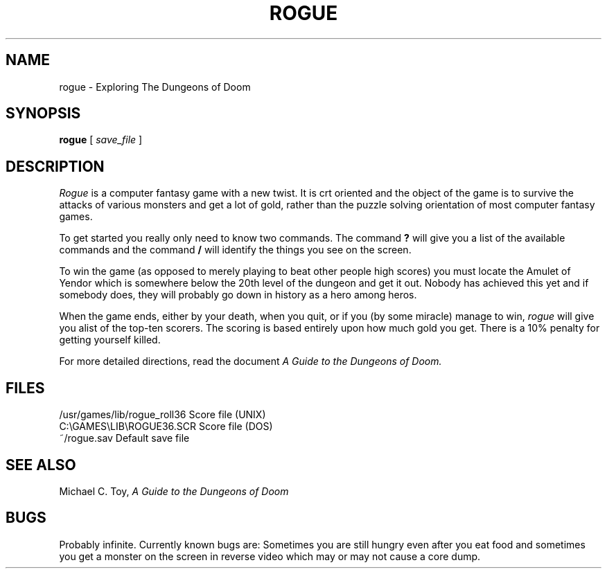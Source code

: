 .TH ROGUE 6
.UC
.SH NAME
rogue \- Exploring The Dungeons of Doom
.SH SYNOPSIS
.B rogue
[
.I save_file
]
.SH DESCRIPTION
.PP
.I Rogue
is a computer fantasy game with a new twist.  It is crt oriented and the
object of the game is to survive the attacks of various monsters and get
a lot of gold, rather than the puzzle solving orientation of most computer
fantasy games.
.PP
To get started you really only need to know two commands.  The command
.B ?
will give you a list of the available commands and the command
.B /
will identify the things you see on the screen.
.PP
To win the game (as opposed to merely playing to beat other people high
scores) you must locate the Amulet of Yendor which is somewhere below
the 20th level of the dungeon and get it out.  Nobody has achieved this
yet and if somebody does, they will probably go down in history as a hero
among heros.
.PP
When the game ends, either by your death, when you quit, or if you (by
some miracle) manage to win,
.I rogue
will give you alist of the top-ten scorers.  The scoring is based entirely
upon how much gold you get.  There is a 10% penalty for getting yourself
killed.
.PP
For more detailed directions, read the document
.I "A Guide to the Dungeons of Doom."
.SH FILES
.ta 2i
/usr/games/lib/rogue_roll36     Score file (UNIX)
.br
C:\\GAMES\\LIB\\ROGUE36.SCR             Score file (DOS)
.br
~/rogue.sav                              Default save file
.DT
.SH SEE ALSO
Michael C. Toy,
.I "A Guide to the Dungeons of Doom"
.SH BUGS
.PP
Probably infinite.  Currently known bugs are: Sometimes you are still hungry
even after you eat food and sometimes you get a monster on the screen in
reverse video which may or may not cause a core dump.

